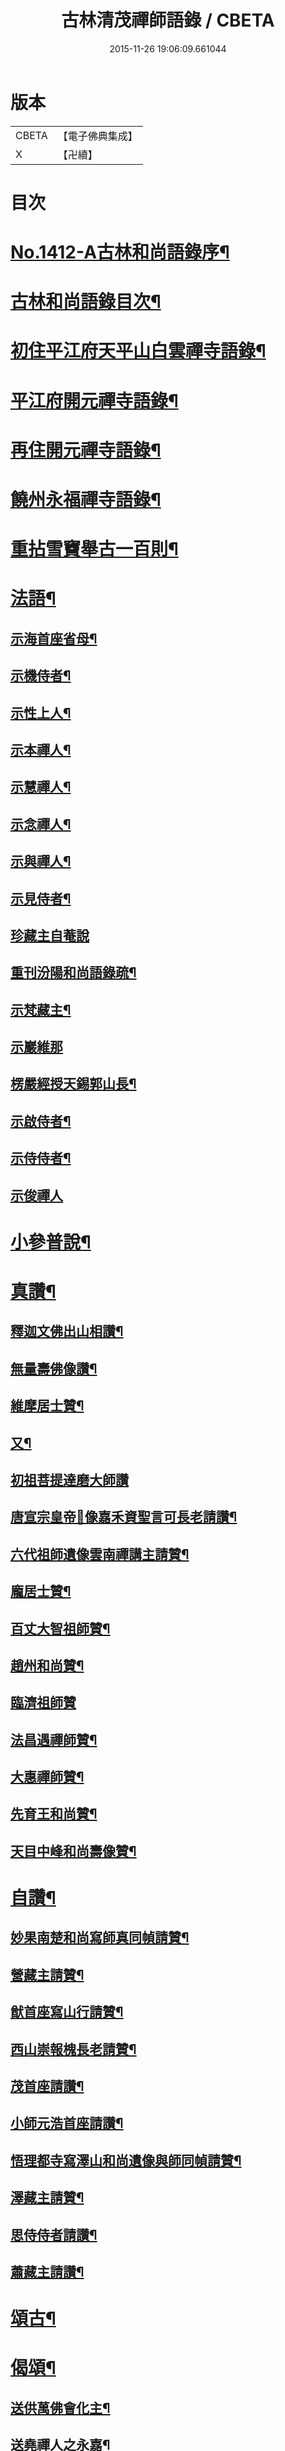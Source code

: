 #+TITLE: 古林清茂禪師語錄 / CBETA
#+DATE: 2015-11-26 19:06:09.661044
* 版本
 |     CBETA|【電子佛典集成】|
 |         X|【卍續】    |

* 目次
* [[file:KR6q0345_001.txt::001-0206a1][No.1412-A古林和尚語錄序¶]]
* [[file:KR6q0345_001.txt::0206b3][古林和尚語錄目次¶]]
* [[file:KR6q0345_001.txt::0206c8][初住平江府天平山白雲禪寺語錄¶]]
* [[file:KR6q0345_001.txt::0212c10][平江府開元禪寺語錄¶]]
* [[file:KR6q0345_001.txt::0213c12][再住開元禪寺語錄¶]]
* [[file:KR6q0345_002.txt::002-0217a11][饒州永福禪寺語錄¶]]
* [[file:KR6q0345_003.txt::003-0228c4][重拈雪竇舉古一百則¶]]
* [[file:KR6q0345_003.txt::0240c7][法語¶]]
** [[file:KR6q0345_003.txt::0240c8][示海首座省母¶]]
** [[file:KR6q0345_003.txt::0241a12][示機侍者¶]]
** [[file:KR6q0345_003.txt::0241b5][示性上人¶]]
** [[file:KR6q0345_003.txt::0241b16][示本禪人¶]]
** [[file:KR6q0345_003.txt::0241c2][示慧禪人¶]]
** [[file:KR6q0345_003.txt::0241c24][示念禪人¶]]
** [[file:KR6q0345_003.txt::0242a24][示與禪人¶]]
** [[file:KR6q0345_003.txt::0242b21][示見侍者¶]]
** [[file:KR6q0345_003.txt::0242c24][珍藏主自菴說]]
** [[file:KR6q0345_003.txt::0243a15][重刊汾陽和尚語錄疏¶]]
** [[file:KR6q0345_003.txt::0243b7][示梵藏主¶]]
** [[file:KR6q0345_003.txt::0243b24][示巖維那]]
** [[file:KR6q0345_003.txt::0244a5][楞嚴經授天錫郭山長¶]]
** [[file:KR6q0345_003.txt::0244a22][示啟侍者¶]]
** [[file:KR6q0345_003.txt::0244b12][示侍侍者¶]]
** [[file:KR6q0345_003.txt::0244b24][示俊禪人]]
* [[file:KR6q0345_004.txt::004-0244c16][小參普說¶]]
* [[file:KR6q0345_005.txt::005-0255b4][真讚¶]]
** [[file:KR6q0345_005.txt::005-0255b5][釋迦文佛出山相讚¶]]
** [[file:KR6q0345_005.txt::005-0255b10][無量壽佛像讚¶]]
** [[file:KR6q0345_005.txt::005-0255b14][維摩居士贊¶]]
** [[file:KR6q0345_005.txt::005-0255b22][又¶]]
** [[file:KR6q0345_005.txt::005-0255b24][初祖菩提達磨大師讚]]
** [[file:KR6q0345_005.txt::0255c8][唐宣宗皇帝𦘕像嘉禾資聖言可長老請讚¶]]
** [[file:KR6q0345_005.txt::0255c13][六代祖師遺像雲南禪講主請贊¶]]
** [[file:KR6q0345_005.txt::0256a13][龐居士贊¶]]
** [[file:KR6q0345_005.txt::0256a17][百丈大智祖師贊¶]]
** [[file:KR6q0345_005.txt::0256a20][趙州和尚贊¶]]
** [[file:KR6q0345_005.txt::0256a24][臨濟祖師贊]]
** [[file:KR6q0345_005.txt::0256c12][法昌遇禪師贊¶]]
** [[file:KR6q0345_005.txt::0256c16][大惠禪師贊¶]]
** [[file:KR6q0345_005.txt::0256c20][先育王和尚贊¶]]
** [[file:KR6q0345_005.txt::0256c23][天目中峰和尚壽像贊¶]]
* [[file:KR6q0345_005.txt::0257a7][自讚¶]]
** [[file:KR6q0345_005.txt::0257a8][妙果南楚和尚寫師真同幀請贊¶]]
** [[file:KR6q0345_005.txt::0257a12][營藏主請贊¶]]
** [[file:KR6q0345_005.txt::0257a15][猷首座寫山行請贊¶]]
** [[file:KR6q0345_005.txt::0257a18][西山崇報槐長老請贊¶]]
** [[file:KR6q0345_005.txt::0257a21][茂首座請讚¶]]
** [[file:KR6q0345_005.txt::0257a24][小師元浩首座請讚¶]]
** [[file:KR6q0345_005.txt::0257b3][悟理都寺寫澤山和尚遺像與師同幀請贊¶]]
** [[file:KR6q0345_005.txt::0257b7][澤藏主請贊¶]]
** [[file:KR6q0345_005.txt::0257b11][思侍侍者請讚¶]]
** [[file:KR6q0345_005.txt::0257b14][蕭藏主請讚¶]]
* [[file:KR6q0345_005.txt::0257b17][頌古¶]]
* [[file:KR6q0345_005.txt::0258b9][偈頌¶]]
** [[file:KR6q0345_005.txt::0258b10][送供萬佛會化主¶]]
** [[file:KR6q0345_005.txt::0258b16][送堯禪人之永嘉¶]]
** [[file:KR6q0345_005.txt::0258b22][送淨慈侍者再參¶]]
** [[file:KR6q0345_005.txt::0258c9][示檗禪人¶]]
** [[file:KR6q0345_005.txt::0258c15][寄淨慈斷江首座¶]]
** [[file:KR6q0345_005.txt::0258c22][寄淨慈笑隱書記¶]]
** [[file:KR6q0345_005.txt::0259a6][送雲藏主歸舊隱¶]]
** [[file:KR6q0345_005.txt::0259a14][示禪人¶]]
** [[file:KR6q0345_005.txt::0259a17][送源禪人之江西¶]]
** [[file:KR6q0345_005.txt::0259a22][送懋侍書之徑山¶]]
** [[file:KR6q0345_005.txt::0259b5][送禪人¶]]
** [[file:KR6q0345_005.txt::0259b9][題一擊軒¶]]
** [[file:KR6q0345_005.txt::0259b17][送旨首座¶]]
** [[file:KR6q0345_005.txt::0259b21][贈宣藏主¶]]
** [[file:KR6q0345_005.txt::0259c6][送則侍者歸江西¶]]
** [[file:KR6q0345_005.txt::0259c11][示億維那¶]]
** [[file:KR6q0345_005.txt::0259c17][送堅知客之永嘉¶]]
** [[file:KR6q0345_005.txt::0259c22][哲藏主請益圓悟問東山佛身無為不墮諸數示以偈¶]]
** [[file:KR6q0345_005.txt::0260a5][送仲侍者再參徑山¶]]
** [[file:KR6q0345_005.txt::0260a10][送靜侍者省師¶]]
** [[file:KR6q0345_005.txt::0260a21][贈芳藏主¶]]
** [[file:KR6q0345_005.txt::0260b3][送懷藏主省親游湘潭福建歸台溫¶]]
** [[file:KR6q0345_005.txt::0260b9][送天童瑞首座之仰山¶]]
** [[file:KR6q0345_005.txt::0260b16][示禪人¶]]
** [[file:KR6q0345_005.txt::0260b20][送禪之台鴈¶]]
** [[file:KR6q0345_005.txt::0260c2][自牧歌示謙禪人¶]]
** [[file:KR6q0345_005.txt::0260c8][送超侍者歸鄉¶]]
** [[file:KR6q0345_005.txt::0260c12][次韻送照禪人再參仰山虗谷和尚¶]]
** [[file:KR6q0345_005.txt::0260c16][示東禪道禪人¶]]
** [[file:KR6q0345_005.txt::0260c22][送宜首座西川省母¶]]
** [[file:KR6q0345_005.txt::0261a7][送嘉藏主歸永嘉¶]]
** [[file:KR6q0345_005.txt::0261a13][送圓通瑞藏主¶]]
** [[file:KR6q0345_005.txt::0261a19][送雲居祐藏主¶]]
** [[file:KR6q0345_005.txt::0261a24][演福仕座主號行可求偈]]
** [[file:KR6q0345_005.txt::0261b9][送坡禪人之南山¶]]
** [[file:KR6q0345_005.txt::0261b14][送湛禪人¶]]
** [[file:KR6q0345_005.txt::0261b20][送安侍者再參徑山¶]]
** [[file:KR6q0345_005.txt::0261c3][飯不足歌四首¶]]
** [[file:KR6q0345_005.txt::0261c16][示小師道綱¶]]
** [[file:KR6q0345_005.txt::0262a3][送性首座¶]]
** [[file:KR6q0345_005.txt::0262a11][送梵藏主之南華禮祖¶]]
** [[file:KR6q0345_005.txt::0262a18][悟首座扁所居之室曰真照求偈并序¶]]
** [[file:KR6q0345_005.txt::0262a24][送學侍者歸受業]]
** [[file:KR6q0345_005.txt::0262b7][送丹侍者省師¶]]
** [[file:KR6q0345_005.txt::0262b12][送全侍者省師¶]]
** [[file:KR6q0345_005.txt::0262b17][送因侍者歸淛¶]]
** [[file:KR6q0345_005.txt::0262b22][題船子和尚圖¶]]
** [[file:KR6q0345_005.txt::0262b24][贈則明陳居士]]
** [[file:KR6q0345_005.txt::0262c7][示觀侍者¶]]
** [[file:KR6q0345_005.txt::0262c12][贈祿首座¶]]
** [[file:KR6q0345_005.txt::0262c16][送宜首座之仰山¶]]
** [[file:KR6q0345_005.txt::0262c24][送箎首座回浙¶]]
** [[file:KR6q0345_005.txt::0263a7][送營藏主回浙¶]]
** [[file:KR6q0345_005.txt::0263a14][贈舟山此堂長老¶]]
** [[file:KR6q0345_005.txt::0263a20][示教禪人¶]]
** [[file:KR6q0345_005.txt::0263b2][示李居士并序¶]]
** [[file:KR6q0345_005.txt::0263b16][示與禪人¶]]
** [[file:KR6q0345_005.txt::0263b21][示小師永元維那¶]]
** [[file:KR6q0345_005.txt::0263c4][悼嶽林栯堂和尚并序¶]]
** [[file:KR6q0345_005.txt::0263c11][送溈山材藏主歸四明¶]]
** [[file:KR6q0345_005.txt::0263c15][禪人擕澤山和尚閑人歌求和¶]]
** [[file:KR6q0345_005.txt::0263c21][贈興藏主¶]]
** [[file:KR6q0345_005.txt::0263c24][送禪人之南華禮祖]]
** [[file:KR6q0345_005.txt::0264a5][送禪人之永嘉禮師塔¶]]
** [[file:KR6q0345_005.txt::0264a9][次虎丘東州和尚韻贈陳居士建接待¶]]
** [[file:KR6q0345_005.txt::0264a13][寄斷江西堂¶]]
** [[file:KR6q0345_005.txt::0264a17][題一色軒¶]]
** [[file:KR6q0345_005.txt::0264a21][悼東州和尚二首¶]]
** [[file:KR6q0345_005.txt::0264b4][送禪人之徑山¶]]
** [[file:KR6q0345_005.txt::0264b8][送禪人游江西禮祖¶]]
** [[file:KR6q0345_005.txt::0264b12][楊提舉見訪¶]]
** [[file:KR6q0345_005.txt::0264b16][送禪人歸永嘉省親¶]]
** [[file:KR6q0345_005.txt::0264b20][送實禪人之徑山¶]]
** [[file:KR6q0345_005.txt::0264b24][送逢維那之東林¶]]
** [[file:KR6q0345_005.txt::0264c4][送道侍者再參徑山¶]]
** [[file:KR6q0345_005.txt::0264c8][寄商隱西堂¶]]
** [[file:KR6q0345_005.txt::0264c11][高麗送藏經至¶]]
** [[file:KR6q0345_005.txt::0264c14][懷諸路化主¶]]
** [[file:KR6q0345_005.txt::0264c23][觀僧坐化¶]]
** [[file:KR6q0345_005.txt::0265a2][承天虎巖和尚臥疾¶]]
** [[file:KR6q0345_005.txt::0265a5][擬汾陽十偈并序¶]]
** [[file:KR6q0345_005.txt::0265a13][辨邪正¶]]
** [[file:KR6q0345_005.txt::0265a16][恐瞞頇¶]]
** [[file:KR6q0345_005.txt::0265a19][巧辯不真¶]]
** [[file:KR6q0345_005.txt::0265a22][得用全¶]]
** [[file:KR6q0345_005.txt::0265a24][擬將來]]
** [[file:KR6q0345_005.txt::0265b4][辨作家¶]]
** [[file:KR6q0345_005.txt::0265b7][識機鋒¶]]
** [[file:KR6q0345_005.txt::0265b10][句內明真¶]]
** [[file:KR6q0345_005.txt::0265b13][顯宗用¶]]
** [[file:KR6q0345_005.txt::0265b16][贊師機¶]]
** [[file:KR6q0345_005.txt::0265b19][總頌¶]]
** [[file:KR6q0345_005.txt::0265b23][悼承天庸叟和尚¶]]
** [[file:KR6q0345_005.txt::0265c8][送小師元浩參方¶]]
** [[file:KR6q0345_005.txt::0265c11][辭天平檀越¶]]
** [[file:KR6q0345_005.txt::0265c14][覺鐵觜與趙州和尚同祖堂¶]]
** [[file:KR6q0345_005.txt::0265c17][禮翠峰明覺顯禪師遺像¶]]
** [[file:KR6q0345_005.txt::0266a2][寄密菴大師遺像與天平斷江和尚¶]]
** [[file:KR6q0345_005.txt::0266a5][寄鳳山別流和尚¶]]
** [[file:KR6q0345_005.txt::0266a8][贈達心陳星學¶]]
** [[file:KR6q0345_005.txt::0266a11][白雲松下¶]]
** [[file:KR6q0345_005.txt::0266a14][悼崇福良巖和尚¶]]
** [[file:KR6q0345_005.txt::0266b11][析仰山晦機和尚送僧歸永福偈四首¶]]
** [[file:KR6q0345_005.txt::0266b20][示禪人¶]]
* [[file:KR6q0345_005.txt::0266c1][No.1412-B¶]]
* 卷
** [[file:KR6q0345_001.txt][古林清茂禪師語錄 1]]
** [[file:KR6q0345_002.txt][古林清茂禪師語錄 2]]
** [[file:KR6q0345_003.txt][古林清茂禪師語錄 3]]
** [[file:KR6q0345_004.txt][古林清茂禪師語錄 4]]
** [[file:KR6q0345_005.txt][古林清茂禪師語錄 5]]
